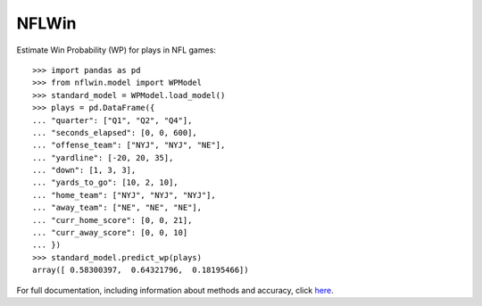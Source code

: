 NFLWin
===============

|Build Status|


Estimate Win Probability (WP) for plays in NFL games::

  >>> import pandas as pd
  >>> from nflwin.model import WPModel
  >>> standard_model = WPModel.load_model()
  >>> plays = pd.DataFrame({
  ... "quarter": ["Q1", "Q2", "Q4"],
  ... "seconds_elapsed": [0, 0, 600],
  ... "offense_team": ["NYJ", "NYJ", "NE"],
  ... "yardline": [-20, 20, 35],
  ... "down": [1, 3, 3],
  ... "yards_to_go": [10, 2, 10],
  ... "home_team": ["NYJ", "NYJ", "NYJ"],
  ... "away_team": ["NE", "NE", "NE"],
  ... "curr_home_score": [0, 0, 21],
  ... "curr_away_score": [0, 0, 10]
  ... })
  >>> standard_model.predict_wp(plays)
  array([ 0.58300397,  0.64321796,  0.18195466])

For full documentation, including information about methods and accuracy, click `here <https://AndrewRook.github.io/NFLWin>`_.


.. |Build Status| image:: https://travis-ci.org/AndrewRook/NFLWin.svg?branch=master
   :target: https://travis-ci.org/AndrewRook/NFLWin
   :alt: Build Status
